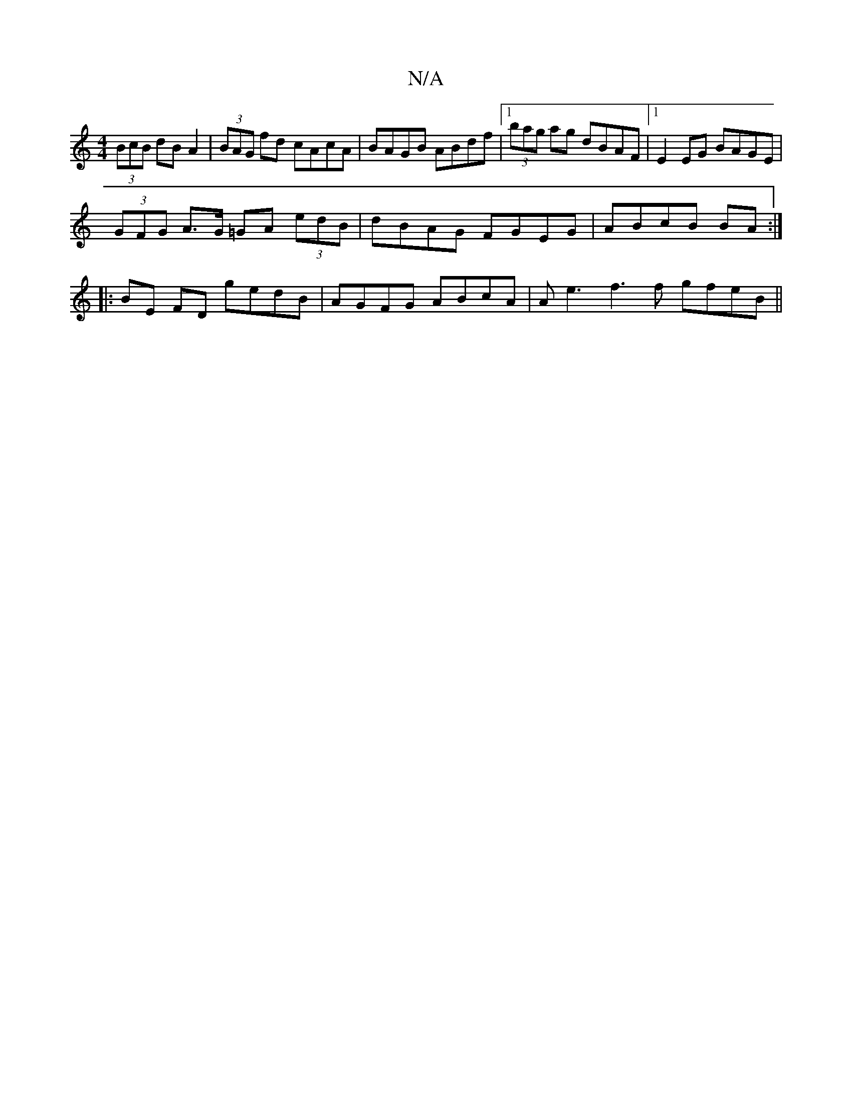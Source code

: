 X:1
T:N/A
M:4/4
R:N/A
K:Cmajor
 (3BcB dB A2|(3BAG fd cAcA | BAGB ABdf |1 (3bag ag dBAF |1 E2EG BAGE |
(3GFG A>G =GA (3edB|dBAG FGEG|ABcB BA:|
|: BE FD gedB|AGFG ABcA|Ae3 f3 f gfeB||

A:|:D3E EDED |
B,A,B,D GB,B,A,|(3EAD FG FAAc | d
